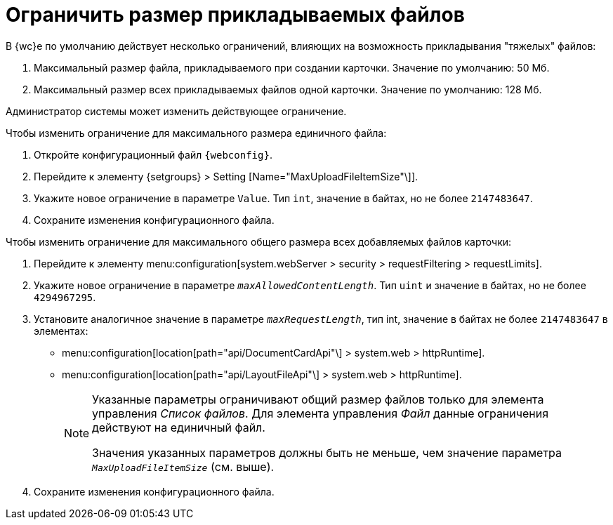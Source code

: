 = Ограничить размер прикладываемых файлов

В {wc}е по умолчанию действует несколько ограничений, влияющих на возможность прикладывания "тяжелых" файлов:

. Максимальный размер файла, прикладываемого при создании карточки. Значение по умолчанию: 50 Мб.
. Максимальный размер всех прикладываемых файлов одной карточки. Значение по умолчанию: 128 Мб.

Администратор системы может изменить действующее ограничение.

.Чтобы изменить ограничение для максимального размера единичного файла:
. Откройте конфигурационный файл `{webconfig}`.
. Перейдите к элементу {setgroups} > Setting [Name="MaxUploadFileItemSize"\]].
. Укажите новое ограничение в параметре `Value`. Тип `int`, значение в байтах, но не более `2147483647`.
. Сохраните изменения конфигурационного файла.

.Чтобы изменить ограничение для максимального общего размера всех добавляемых файлов карточки:
. Перейдите к элементу menu:configuration[system.webServer > security > requestFiltering > requestLimits].
. Укажите новое ограничение в параметре `_maxAllowedContentLength_`. Тип `uint` и значение в байтах, но не более `4294967295`.
. Установите аналогичное значение в параметре `_maxRequestLength_`, тип int, значение в байтах не более `2147483647` в элементах:
+
* menu:configuration[location[path="api/DocumentCardApi"\] > system.web > httpRuntime].
* menu:configuration[location[path="api/LayoutFileApi"\] > system.web > httpRuntime].
+
[NOTE]
====
Указанные параметры ограничивают общий размер файлов только для элемента управления _Список файлов_. Для элемента управления _Файл_ данные ограничения действуют на единичный файл.

Значения указанных параметров должны быть не меньше, чем значение параметра `_MaxUploadFileItemSize_` (см. выше).
====
+
. Сохраните изменения конфигурационного файла.
